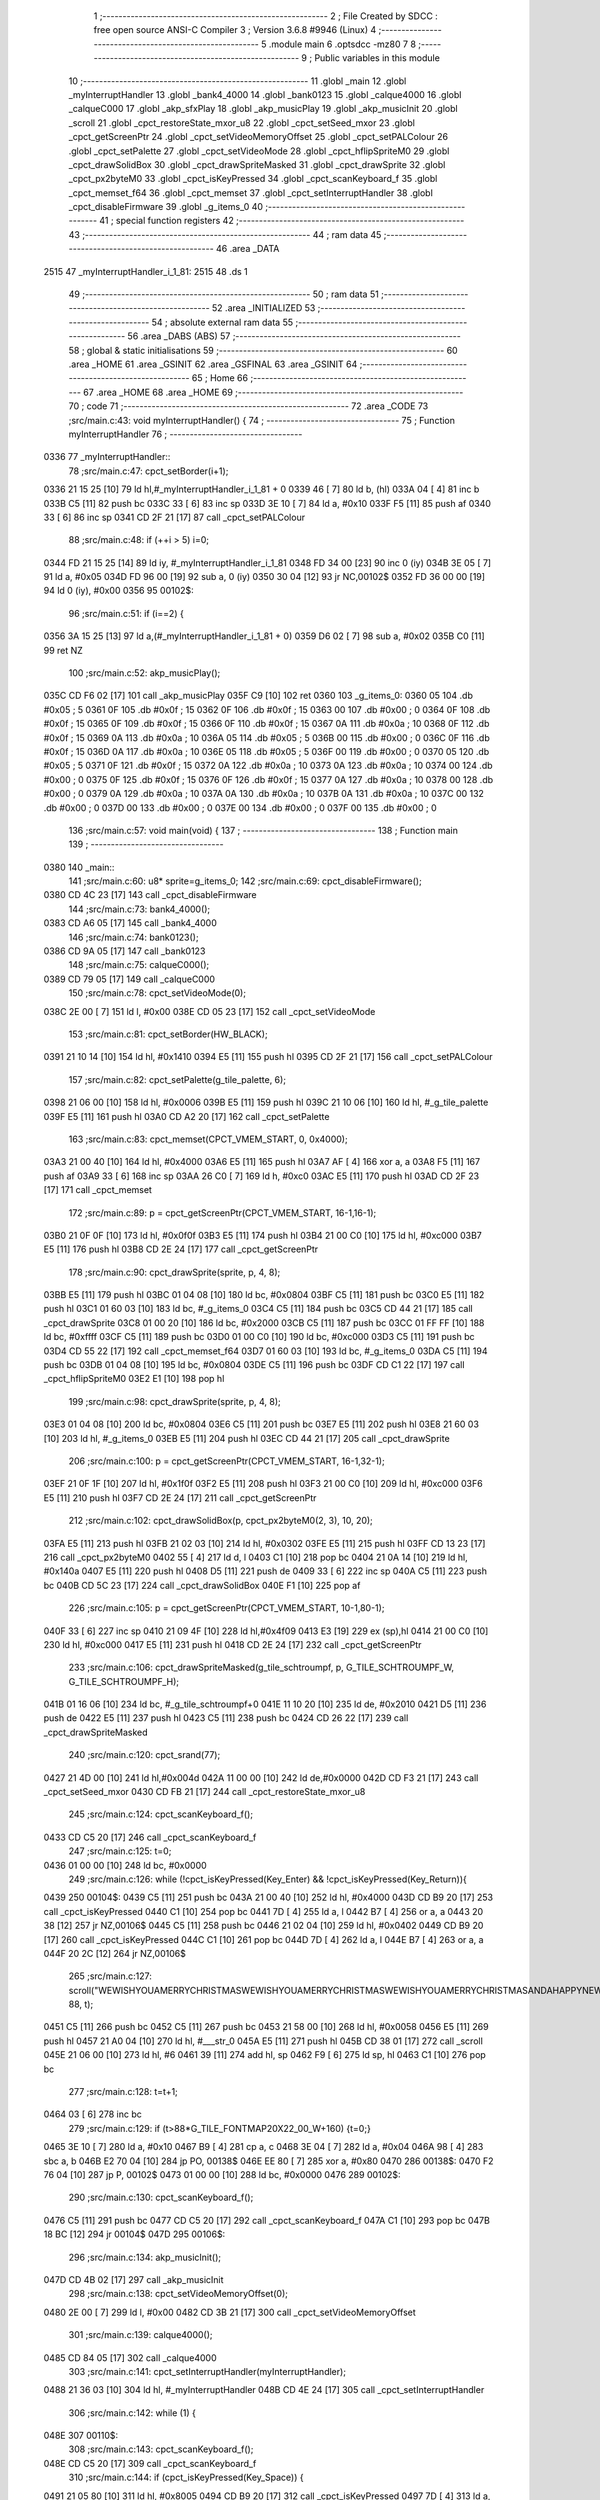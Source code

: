                               1 ;--------------------------------------------------------
                              2 ; File Created by SDCC : free open source ANSI-C Compiler
                              3 ; Version 3.6.8 #9946 (Linux)
                              4 ;--------------------------------------------------------
                              5 	.module main
                              6 	.optsdcc -mz80
                              7 	
                              8 ;--------------------------------------------------------
                              9 ; Public variables in this module
                             10 ;--------------------------------------------------------
                             11 	.globl _main
                             12 	.globl _myInterruptHandler
                             13 	.globl _bank4_4000
                             14 	.globl _bank0123
                             15 	.globl _calque4000
                             16 	.globl _calqueC000
                             17 	.globl _akp_sfxPlay
                             18 	.globl _akp_musicPlay
                             19 	.globl _akp_musicInit
                             20 	.globl _scroll
                             21 	.globl _cpct_restoreState_mxor_u8
                             22 	.globl _cpct_setSeed_mxor
                             23 	.globl _cpct_getScreenPtr
                             24 	.globl _cpct_setVideoMemoryOffset
                             25 	.globl _cpct_setPALColour
                             26 	.globl _cpct_setPalette
                             27 	.globl _cpct_setVideoMode
                             28 	.globl _cpct_hflipSpriteM0
                             29 	.globl _cpct_drawSolidBox
                             30 	.globl _cpct_drawSpriteMasked
                             31 	.globl _cpct_drawSprite
                             32 	.globl _cpct_px2byteM0
                             33 	.globl _cpct_isKeyPressed
                             34 	.globl _cpct_scanKeyboard_f
                             35 	.globl _cpct_memset_f64
                             36 	.globl _cpct_memset
                             37 	.globl _cpct_setInterruptHandler
                             38 	.globl _cpct_disableFirmware
                             39 	.globl _g_items_0
                             40 ;--------------------------------------------------------
                             41 ; special function registers
                             42 ;--------------------------------------------------------
                             43 ;--------------------------------------------------------
                             44 ; ram data
                             45 ;--------------------------------------------------------
                             46 	.area _DATA
   2515                      47 _myInterruptHandler_i_1_81:
   2515                      48 	.ds 1
                             49 ;--------------------------------------------------------
                             50 ; ram data
                             51 ;--------------------------------------------------------
                             52 	.area _INITIALIZED
                             53 ;--------------------------------------------------------
                             54 ; absolute external ram data
                             55 ;--------------------------------------------------------
                             56 	.area _DABS (ABS)
                             57 ;--------------------------------------------------------
                             58 ; global & static initialisations
                             59 ;--------------------------------------------------------
                             60 	.area _HOME
                             61 	.area _GSINIT
                             62 	.area _GSFINAL
                             63 	.area _GSINIT
                             64 ;--------------------------------------------------------
                             65 ; Home
                             66 ;--------------------------------------------------------
                             67 	.area _HOME
                             68 	.area _HOME
                             69 ;--------------------------------------------------------
                             70 ; code
                             71 ;--------------------------------------------------------
                             72 	.area _CODE
                             73 ;src/main.c:43: void myInterruptHandler() {
                             74 ;	---------------------------------
                             75 ; Function myInterruptHandler
                             76 ; ---------------------------------
   0336                      77 _myInterruptHandler::
                             78 ;src/main.c:47: cpct_setBorder(i+1);
   0336 21 15 25      [10]   79 	ld	hl,#_myInterruptHandler_i_1_81 + 0
   0339 46            [ 7]   80 	ld	b, (hl)
   033A 04            [ 4]   81 	inc	b
   033B C5            [11]   82 	push	bc
   033C 33            [ 6]   83 	inc	sp
   033D 3E 10         [ 7]   84 	ld	a, #0x10
   033F F5            [11]   85 	push	af
   0340 33            [ 6]   86 	inc	sp
   0341 CD 2F 21      [17]   87 	call	_cpct_setPALColour
                             88 ;src/main.c:48: if (++i > 5) i=0;
   0344 FD 21 15 25   [14]   89 	ld	iy, #_myInterruptHandler_i_1_81
   0348 FD 34 00      [23]   90 	inc	0 (iy)
   034B 3E 05         [ 7]   91 	ld	a, #0x05
   034D FD 96 00      [19]   92 	sub	a, 0 (iy)
   0350 30 04         [12]   93 	jr	NC,00102$
   0352 FD 36 00 00   [19]   94 	ld	0 (iy), #0x00
   0356                      95 00102$:
                             96 ;src/main.c:51: if (i==2) {
   0356 3A 15 25      [13]   97 	ld	a,(#_myInterruptHandler_i_1_81 + 0)
   0359 D6 02         [ 7]   98 	sub	a, #0x02
   035B C0            [11]   99 	ret	NZ
                            100 ;src/main.c:52: akp_musicPlay();
   035C CD F6 02      [17]  101 	call	_akp_musicPlay
   035F C9            [10]  102 	ret
   0360                     103 _g_items_0:
   0360 05                  104 	.db #0x05	; 5
   0361 0F                  105 	.db #0x0f	; 15
   0362 0F                  106 	.db #0x0f	; 15
   0363 00                  107 	.db #0x00	; 0
   0364 0F                  108 	.db #0x0f	; 15
   0365 0F                  109 	.db #0x0f	; 15
   0366 0F                  110 	.db #0x0f	; 15
   0367 0A                  111 	.db #0x0a	; 10
   0368 0F                  112 	.db #0x0f	; 15
   0369 0A                  113 	.db #0x0a	; 10
   036A 05                  114 	.db #0x05	; 5
   036B 00                  115 	.db #0x00	; 0
   036C 0F                  116 	.db #0x0f	; 15
   036D 0A                  117 	.db #0x0a	; 10
   036E 05                  118 	.db #0x05	; 5
   036F 00                  119 	.db #0x00	; 0
   0370 05                  120 	.db #0x05	; 5
   0371 0F                  121 	.db #0x0f	; 15
   0372 0A                  122 	.db #0x0a	; 10
   0373 0A                  123 	.db #0x0a	; 10
   0374 00                  124 	.db #0x00	; 0
   0375 0F                  125 	.db #0x0f	; 15
   0376 0F                  126 	.db #0x0f	; 15
   0377 0A                  127 	.db #0x0a	; 10
   0378 00                  128 	.db #0x00	; 0
   0379 0A                  129 	.db #0x0a	; 10
   037A 0A                  130 	.db #0x0a	; 10
   037B 0A                  131 	.db #0x0a	; 10
   037C 00                  132 	.db #0x00	; 0
   037D 00                  133 	.db #0x00	; 0
   037E 00                  134 	.db #0x00	; 0
   037F 00                  135 	.db #0x00	; 0
                            136 ;src/main.c:57: void main(void) {
                            137 ;	---------------------------------
                            138 ; Function main
                            139 ; ---------------------------------
   0380                     140 _main::
                            141 ;src/main.c:60: u8* sprite=g_items_0;
                            142 ;src/main.c:69: cpct_disableFirmware();
   0380 CD 4C 23      [17]  143 	call	_cpct_disableFirmware
                            144 ;src/main.c:73: bank4_4000();
   0383 CD A6 05      [17]  145 	call	_bank4_4000
                            146 ;src/main.c:74: bank0123();
   0386 CD 9A 05      [17]  147 	call	_bank0123
                            148 ;src/main.c:75: calqueC000();
   0389 CD 79 05      [17]  149 	call	_calqueC000
                            150 ;src/main.c:78: cpct_setVideoMode(0);
   038C 2E 00         [ 7]  151 	ld	l, #0x00
   038E CD 05 23      [17]  152 	call	_cpct_setVideoMode
                            153 ;src/main.c:81: cpct_setBorder(HW_BLACK);
   0391 21 10 14      [10]  154 	ld	hl, #0x1410
   0394 E5            [11]  155 	push	hl
   0395 CD 2F 21      [17]  156 	call	_cpct_setPALColour
                            157 ;src/main.c:82: cpct_setPalette(g_tile_palette, 6);
   0398 21 06 00      [10]  158 	ld	hl, #0x0006
   039B E5            [11]  159 	push	hl
   039C 21 10 06      [10]  160 	ld	hl, #_g_tile_palette
   039F E5            [11]  161 	push	hl
   03A0 CD A2 20      [17]  162 	call	_cpct_setPalette
                            163 ;src/main.c:83: cpct_memset(CPCT_VMEM_START, 0, 0x4000);
   03A3 21 00 40      [10]  164 	ld	hl, #0x4000
   03A6 E5            [11]  165 	push	hl
   03A7 AF            [ 4]  166 	xor	a, a
   03A8 F5            [11]  167 	push	af
   03A9 33            [ 6]  168 	inc	sp
   03AA 26 C0         [ 7]  169 	ld	h, #0xc0
   03AC E5            [11]  170 	push	hl
   03AD CD 2F 23      [17]  171 	call	_cpct_memset
                            172 ;src/main.c:89: p = cpct_getScreenPtr(CPCT_VMEM_START, 16-1,16-1);
   03B0 21 0F 0F      [10]  173 	ld	hl, #0x0f0f
   03B3 E5            [11]  174 	push	hl
   03B4 21 00 C0      [10]  175 	ld	hl, #0xc000
   03B7 E5            [11]  176 	push	hl
   03B8 CD 2E 24      [17]  177 	call	_cpct_getScreenPtr
                            178 ;src/main.c:90: cpct_drawSprite(sprite, p, 4, 8);
   03BB E5            [11]  179 	push	hl
   03BC 01 04 08      [10]  180 	ld	bc, #0x0804
   03BF C5            [11]  181 	push	bc
   03C0 E5            [11]  182 	push	hl
   03C1 01 60 03      [10]  183 	ld	bc, #_g_items_0
   03C4 C5            [11]  184 	push	bc
   03C5 CD 44 21      [17]  185 	call	_cpct_drawSprite
   03C8 01 00 20      [10]  186 	ld	bc, #0x2000
   03CB C5            [11]  187 	push	bc
   03CC 01 FF FF      [10]  188 	ld	bc, #0xffff
   03CF C5            [11]  189 	push	bc
   03D0 01 00 C0      [10]  190 	ld	bc, #0xc000
   03D3 C5            [11]  191 	push	bc
   03D4 CD 55 22      [17]  192 	call	_cpct_memset_f64
   03D7 01 60 03      [10]  193 	ld	bc, #_g_items_0
   03DA C5            [11]  194 	push	bc
   03DB 01 04 08      [10]  195 	ld	bc, #0x0804
   03DE C5            [11]  196 	push	bc
   03DF CD C1 22      [17]  197 	call	_cpct_hflipSpriteM0
   03E2 E1            [10]  198 	pop	hl
                            199 ;src/main.c:98: cpct_drawSprite(sprite, p, 4, 8);
   03E3 01 04 08      [10]  200 	ld	bc, #0x0804
   03E6 C5            [11]  201 	push	bc
   03E7 E5            [11]  202 	push	hl
   03E8 21 60 03      [10]  203 	ld	hl, #_g_items_0
   03EB E5            [11]  204 	push	hl
   03EC CD 44 21      [17]  205 	call	_cpct_drawSprite
                            206 ;src/main.c:100: p = cpct_getScreenPtr(CPCT_VMEM_START, 16-1,32-1);
   03EF 21 0F 1F      [10]  207 	ld	hl, #0x1f0f
   03F2 E5            [11]  208 	push	hl
   03F3 21 00 C0      [10]  209 	ld	hl, #0xc000
   03F6 E5            [11]  210 	push	hl
   03F7 CD 2E 24      [17]  211 	call	_cpct_getScreenPtr
                            212 ;src/main.c:102: cpct_drawSolidBox(p, cpct_px2byteM0(2, 3), 10, 20);
   03FA E5            [11]  213 	push	hl
   03FB 21 02 03      [10]  214 	ld	hl, #0x0302
   03FE E5            [11]  215 	push	hl
   03FF CD 13 23      [17]  216 	call	_cpct_px2byteM0
   0402 55            [ 4]  217 	ld	d, l
   0403 C1            [10]  218 	pop	bc
   0404 21 0A 14      [10]  219 	ld	hl, #0x140a
   0407 E5            [11]  220 	push	hl
   0408 D5            [11]  221 	push	de
   0409 33            [ 6]  222 	inc	sp
   040A C5            [11]  223 	push	bc
   040B CD 5C 23      [17]  224 	call	_cpct_drawSolidBox
   040E F1            [10]  225 	pop	af
                            226 ;src/main.c:105: p = cpct_getScreenPtr(CPCT_VMEM_START, 10-1,80-1);
   040F 33            [ 6]  227 	inc	sp
   0410 21 09 4F      [10]  228 	ld	hl,#0x4f09
   0413 E3            [19]  229 	ex	(sp),hl
   0414 21 00 C0      [10]  230 	ld	hl, #0xc000
   0417 E5            [11]  231 	push	hl
   0418 CD 2E 24      [17]  232 	call	_cpct_getScreenPtr
                            233 ;src/main.c:106: cpct_drawSpriteMasked(g_tile_schtroumpf, p, G_TILE_SCHTROUMPF_W, G_TILE_SCHTROUMPF_H);
   041B 01 16 06      [10]  234 	ld	bc, #_g_tile_schtroumpf+0
   041E 11 10 20      [10]  235 	ld	de, #0x2010
   0421 D5            [11]  236 	push	de
   0422 E5            [11]  237 	push	hl
   0423 C5            [11]  238 	push	bc
   0424 CD 26 22      [17]  239 	call	_cpct_drawSpriteMasked
                            240 ;src/main.c:120: cpct_srand(77);
   0427 21 4D 00      [10]  241 	ld	hl,#0x004d
   042A 11 00 00      [10]  242 	ld	de,#0x0000
   042D CD F3 21      [17]  243 	call	_cpct_setSeed_mxor
   0430 CD FB 21      [17]  244 	call	_cpct_restoreState_mxor_u8
                            245 ;src/main.c:124: cpct_scanKeyboard_f();
   0433 CD C5 20      [17]  246 	call	_cpct_scanKeyboard_f
                            247 ;src/main.c:125: t=0;
   0436 01 00 00      [10]  248 	ld	bc, #0x0000
                            249 ;src/main.c:126: while (!cpct_isKeyPressed(Key_Enter) && !cpct_isKeyPressed(Key_Return)){
   0439                     250 00104$:
   0439 C5            [11]  251 	push	bc
   043A 21 00 40      [10]  252 	ld	hl, #0x4000
   043D CD B9 20      [17]  253 	call	_cpct_isKeyPressed
   0440 C1            [10]  254 	pop	bc
   0441 7D            [ 4]  255 	ld	a, l
   0442 B7            [ 4]  256 	or	a, a
   0443 20 38         [12]  257 	jr	NZ,00106$
   0445 C5            [11]  258 	push	bc
   0446 21 02 04      [10]  259 	ld	hl, #0x0402
   0449 CD B9 20      [17]  260 	call	_cpct_isKeyPressed
   044C C1            [10]  261 	pop	bc
   044D 7D            [ 4]  262 	ld	a, l
   044E B7            [ 4]  263 	or	a, a
   044F 20 2C         [12]  264 	jr	NZ,00106$
                            265 ;src/main.c:127: scroll("WEWISHYOUAMERRYCHRISTMASWEWISHYOUAMERRYCHRISTMASWEWISHYOUAMERRYCHRISTMASANDAHAPPYNEWYEAR", 88, t);
   0451 C5            [11]  266 	push	bc
   0452 C5            [11]  267 	push	bc
   0453 21 58 00      [10]  268 	ld	hl, #0x0058
   0456 E5            [11]  269 	push	hl
   0457 21 A0 04      [10]  270 	ld	hl, #___str_0
   045A E5            [11]  271 	push	hl
   045B CD 38 01      [17]  272 	call	_scroll
   045E 21 06 00      [10]  273 	ld	hl, #6
   0461 39            [11]  274 	add	hl, sp
   0462 F9            [ 6]  275 	ld	sp, hl
   0463 C1            [10]  276 	pop	bc
                            277 ;src/main.c:128: t=t+1;
   0464 03            [ 6]  278 	inc	bc
                            279 ;src/main.c:129: if (t>88*G_TILE_FONTMAP20X22_00_W+160) {t=0;}
   0465 3E 10         [ 7]  280 	ld	a, #0x10
   0467 B9            [ 4]  281 	cp	a, c
   0468 3E 04         [ 7]  282 	ld	a, #0x04
   046A 98            [ 4]  283 	sbc	a, b
   046B E2 70 04      [10]  284 	jp	PO, 00138$
   046E EE 80         [ 7]  285 	xor	a, #0x80
   0470                     286 00138$:
   0470 F2 76 04      [10]  287 	jp	P, 00102$
   0473 01 00 00      [10]  288 	ld	bc, #0x0000
   0476                     289 00102$:
                            290 ;src/main.c:130: cpct_scanKeyboard_f();
   0476 C5            [11]  291 	push	bc
   0477 CD C5 20      [17]  292 	call	_cpct_scanKeyboard_f
   047A C1            [10]  293 	pop	bc
   047B 18 BC         [12]  294 	jr	00104$
   047D                     295 00106$:
                            296 ;src/main.c:134: akp_musicInit();
   047D CD 4B 02      [17]  297 	call	_akp_musicInit
                            298 ;src/main.c:138: cpct_setVideoMemoryOffset(0);
   0480 2E 00         [ 7]  299 	ld	l, #0x00
   0482 CD 3B 21      [17]  300 	call	_cpct_setVideoMemoryOffset
                            301 ;src/main.c:139: calque4000();
   0485 CD 84 05      [17]  302 	call	_calque4000
                            303 ;src/main.c:141: cpct_setInterruptHandler(myInterruptHandler);
   0488 21 36 03      [10]  304 	ld	hl, #_myInterruptHandler
   048B CD 4E 24      [17]  305 	call	_cpct_setInterruptHandler
                            306 ;src/main.c:142: while (1) {
   048E                     307 00110$:
                            308 ;src/main.c:143: cpct_scanKeyboard_f();
   048E CD C5 20      [17]  309 	call	_cpct_scanKeyboard_f
                            310 ;src/main.c:144: if (cpct_isKeyPressed(Key_Space)) {
   0491 21 05 80      [10]  311 	ld	hl, #0x8005
   0494 CD B9 20      [17]  312 	call	_cpct_isKeyPressed
   0497 7D            [ 4]  313 	ld	a, l
   0498 B7            [ 4]  314 	or	a, a
   0499 28 F3         [12]  315 	jr	Z,00110$
                            316 ;src/main.c:145: akp_sfxPlay();
   049B CD 16 03      [17]  317 	call	_akp_sfxPlay
   049E 18 EE         [12]  318 	jr	00110$
   04A0                     319 ___str_0:
   04A0 57 45 57 49 53 48   320 	.ascii "WEWISHYOUAMERRYCHRISTMASWEWISHYOUAMERRYCHRISTMASWEWISHYOUAME"
        59 4F 55 41 4D 45
        52 52 59 43 48 52
        49 53 54 4D 41 53
        57 45 57 49 53 48
        59 4F 55 41 4D 45
        52 52 59 43 48 52
        49 53 54 4D 41 53
        57 45 57 49 53 48
        59 4F 55 41 4D 45
   04DC 52 52 59 43 48 52   321 	.ascii "RRYCHRISTMASANDAHAPPYNEWYEAR"
        49 53 54 4D 41 53
        41 4E 44 41 48 41
        50 50 59 4E 45 57
        59 45 41 52
   04F8 00                  322 	.db 0x00
                            323 	.area _CODE
                            324 	.area _INITIALIZER
                            325 	.area _CABS (ABS)
